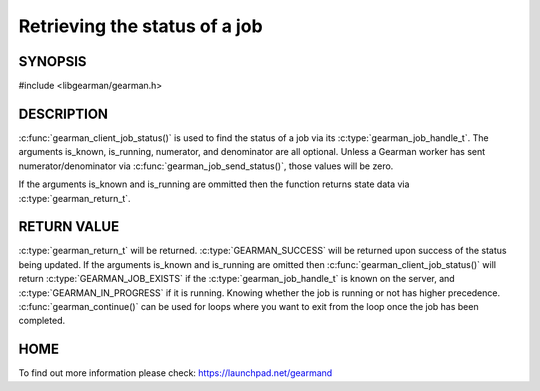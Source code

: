 ==============================
Retrieving the status of a job
==============================

--------
SYNOPSIS
--------

#include <libgearman/gearman.h>

.. c:function:: gearman_return_t gearman_client_job_status(gearman_client_st *client, gearman_job_handle_t job_handle, bool *is_known, bool *is_running, uint32_t *numerator, uint32_t *denominator);


-----------
DESCRIPTION
-----------

:c:func:`gearman_client_job_status()` is used to find the status of a job via its :c:type:`gearman_job_handle_t`. The arguments is_known, is_running, numerator, and denominator are all optional. Unless a Gearman worker has sent numerator/denominator via :c:func:`gearman_job_send_status()`, those values will be zero.

If the arguments is_known and is_running are ommitted then the function returns state data via :c:type:`gearman_return_t`. 

------------
RETURN VALUE
------------

:c:type:`gearman_return_t` will be returned. :c:type:`GEARMAN_SUCCESS` will be returned upon success of the status being updated. 
If the arguments is_known and is_running are omitted then :c:func:`gearman_client_job_status()` will return :c:type:`GEARMAN_JOB_EXISTS` if the :c:type:`gearman_job_handle_t` is known on the server, and
:c:type:`GEARMAN_IN_PROGRESS` if it is running. Knowing whether the job is running or not has higher precedence. :c:func:`gearman_continue()` can be used for loops where you want to exit from the loop once the job has been completed. 



----
HOME
----


To find out more information please check:
`https://launchpad.net/gearmand <https://launchpad.net/gearmand>`_

.. seealso::
  :manpage:`gearmand(8)` :manpage:`libgearman(3)` :manpage:`gearman_client_st(3)` :manpage:`gearman_job_handle_t(3)`

